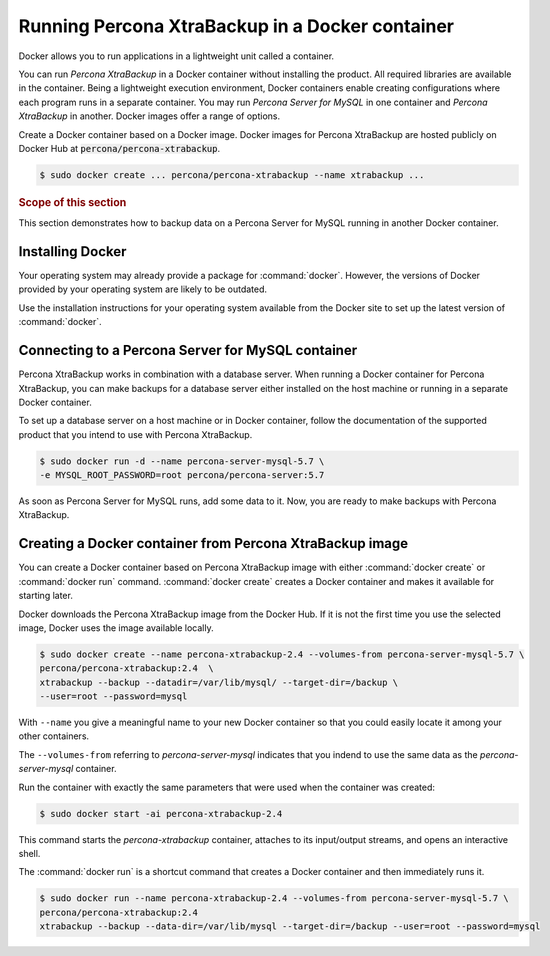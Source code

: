.. _pxc.installing/docker.running:

Running Percona XtraBackup in a Docker container
********************************************************************************

Docker allows you to run applications in a lightweight unit called a container.

You can run *Percona XtraBackup* in a Docker container without installing the product. All required libraries are available in
the container. Being a lightweight execution environment, Docker containers enable creating
configurations where each program runs in a separate container. You may run
*Percona Server for MySQL* in one container and *Percona XtraBackup* in another. Docker images offer a range of options.

Create a Docker container based on a Docker image. Docker images for Percona XtraBackup
are hosted publicly on Docker Hub at :code:`percona/percona-xtrabackup`.

.. code-block:: bash

   $ sudo docker create ... percona/percona-xtrabackup --name xtrabackup ...

.. rubric:: Scope of this section



This section demonstrates how to backup data
on a Percona Server for MySQL running in another Docker container.

Installing Docker
================================================================================

Your operating system may already provide a package for :command:`docker`. However,
the versions of Docker provided by your operating system are likely to be
outdated.

Use the installation instructions for your operating system available from the
Docker site to set up the latest version of :command:`docker`.

.. seealso::

   Docker Documentation:
      - `How to use Docker <https://docs.docker.com/>`_
      - `Installing <https://docs.docker.com/get-docker/>`_
      - `Getting started <https://docs.docker.com/get-started/>`_

Connecting to a Percona Server for MySQL container
================================================================================

Percona XtraBackup works in combination with a database server. When
running a Docker container for Percona XtraBackup, you can make
backups for a database server either installed on the host machine or running
in a separate Docker container.

To set up a database server on a host machine or in Docker
container, follow the documentation of the supported product that you
intend to use with Percona XtraBackup.

.. seealso::

   Percona Server for MySQL Documentation:
      - `Installing on a host machine
	<https://www.percona.com/doc/percona-server/5.7/installation.html>`_
      - `Running in a Docker container
	<https://www.percona.com/doc/percona-server/5.7/installation/docker.html>`_

.. code-block:: bash

   $ sudo docker run -d --name percona-server-mysql-5.7 \
   -e MYSQL_ROOT_PASSWORD=root percona/percona-server:5.7

As soon as Percona Server for MySQL runs, add some data to it. Now, you are
ready to make backups with Percona XtraBackup.

Creating a Docker container from Percona XtraBackup image
================================================================================

You can create a Docker container based on Percona XtraBackup image with
either :command:`docker create` or :command:`docker run` command. :command:`docker create`
creates a Docker container and makes it available for starting later.

Docker downloads the Percona XtraBackup image from the Docker Hub. If it
is not the first time you use the selected image, Docker uses the image available locally.

.. code-block:: bash

   $ sudo docker create --name percona-xtrabackup-2.4 --volumes-from percona-server-mysql-5.7 \
   percona/percona-xtrabackup:2.4  \
   xtrabackup --backup --datadir=/var/lib/mysql/ --target-dir=/backup \
   --user=root --password=mysql

With ``--name`` you give a meaningful name to your new Docker container so
that you could easily locate it among your other containers.

The ``--volumes-from`` referring to *percona-server-mysql* indicates that you
indend to use the same data as the *percona-server-mysql* container.

Run the container with exactly the same parameters that were used when the container was created:

.. code-block:: bash

   $ sudo docker start -ai percona-xtrabackup-2.4

This command starts the *percona-xtrabackup* container, attaches to its
input/output streams, and opens an interactive shell.

The :command:`docker run` is a shortcut command that creates a Docker container and then immediately runs it.

.. code-block:: bash

   $ sudo docker run --name percona-xtrabackup-2.4 --volumes-from percona-server-mysql-5.7 \
   percona/percona-xtrabackup:2.4
   xtrabackup --backup --data-dir=/var/lib/mysql --target-dir=/backup --user=root --password=mysql

.. seealso::

   More in Docker documentation
      - `Docker volumes as persistent data storage for containers
	<https://docs.docker.com/storage/volumes/>`_
      - `More information about containers
	<https://docs.docker.com/config/containers/start-containers-automatically/>`_
